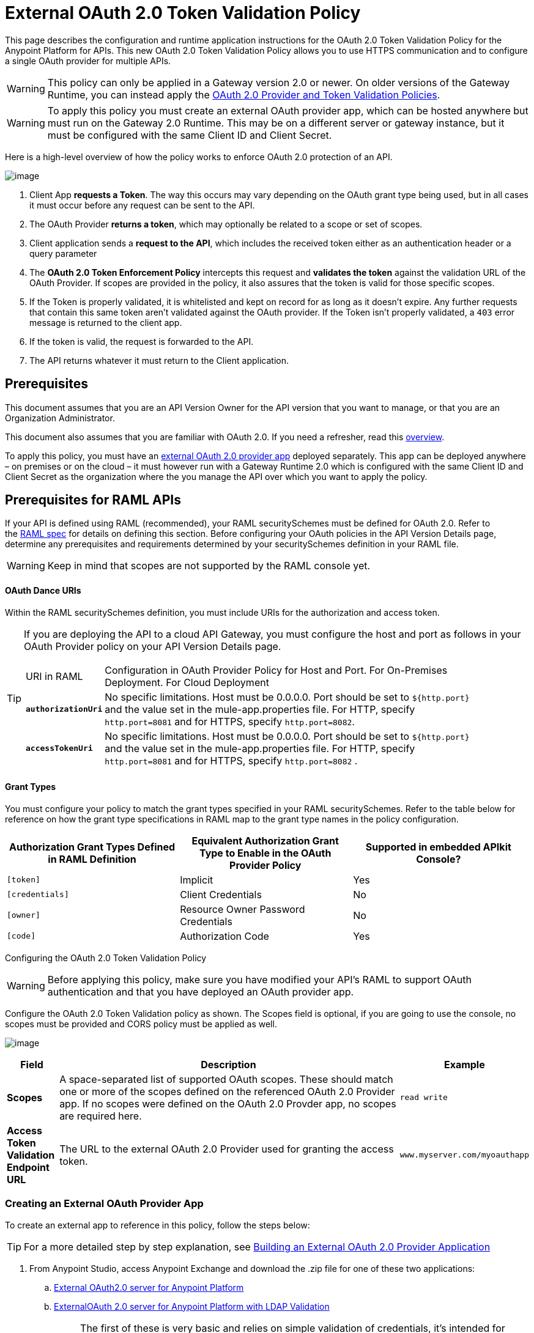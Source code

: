 = External OAuth 2.0 Token Validation Policy
:keywords: oauth, raml,

This page describes the configuration and runtime application instructions for the OAuth 2.0 Token Validation Policy for the Anypoint Platform for APIs. This new OAuth 2.0 Token Validation Policy allows you to use HTTPS communication and to configure a single OAuth provider for multiple APIs.

[WARNING]
====
This policy can only be applied in a Gateway version 2.0 or newer. On older versions of the Gateway Runtime, you can instead apply the link:/docs/display/current/OAuth+2.0+Provider+and+Token+Validation+Policies[OAuth 2.0 Provider and Token Validation Policies].
====

[WARNING]
====
To apply this policy you must create an external OAuth provider app, which can be hosted anywhere but must run on the Gateway 2.0 Runtime. This may be on a different server or gateway instance, but it must be configured with the same Client ID and Client Secret.
====

Here is a high-level overview of how the policy works to enforce OAuth 2.0 protection of an API.

image:/docs/download/attachments/129335755/oauth+policy1.png?version=2&modificationDate=1433883562663[image]

. Client App *requests a Token*. The way this occurs may vary depending on the OAuth grant type being used, but in all cases it must occur before any request can be sent to the API.
. The OAuth Provider *returns a token*, which may optionally be related to a scope or set of scopes.
. Client application sends a *request to the API*, which includes the received token either as an authentication header or a query parameter
. The *OAuth 2.0 Token Enforcement Policy* intercepts this request and *validates the token* against the validation URL of the OAuth Provider. If scopes are provided in the policy, it also assures that the token is valid for those specific scopes.
. If the Token is properly validated, it is whitelisted and kept on record for as long as it doesn't expire. Any further requests that contain this same token aren't validated against the OAuth provider. If the Token isn't properly validated, a `403` error message is returned to the client app.
. If the token is valid, the request is forwarded to the API.
. The API returns whatever it must return to the Client application.

== Prerequisites

This document assumes that you are an API Version Owner for the API version that you want to manage, or that you are an Organization Administrator.

This document also assumes that you are familiar with OAuth 2.0. If you need a refresher, read this link:/docs/display/current/Mule+Secure+Token+Service[overview].

To apply this policy, you must have an link:/docs/display/current/Building+an+External+OAuth+2.0+Provider+Application[external OAuth 2.0 provider app] deployed separately. This app can be deployed anywhere – on premises or on the cloud – it must however run with a Gateway Runtime 2.0 which is configured with the same Client ID and Client Secret as the organization where the you manage the API over which you want to apply the policy.

== Prerequisites for RAML APIs

If your API is defined using RAML (recommended), your RAML securitySchemes must be defined for OAuth 2.0. Refer to the https://github.com/raml-org/raml-spec/blob/master/raml-0.8.md#oauth-20[RAML spec] for details on defining this section. Before configuring your OAuth policies in the API Version Details page, determine any prerequisites and requirements determined by your securitySchemes definition in your RAML file.

[WARNING]
====
Keep in mind that scopes are not supported by the RAML console yet.
====

==== OAuth Dance URIs

Within the RAML securitySchemes definition, you must include URIs for the authorization and access token.

[TIP]
====
If you are deploying the API to a cloud API Gateway, you must configure the host and port as follows in your OAuth Provider policy on your API Version Details page.

[width="90a",cols="10a,90a"]
|===
|URI in RAML |Configuration in OAuth Provider Policy for Host and Port. For On-Premises Deployment. For Cloud Deployment
| *`authorizationUri`* |No specific limitations. Host must be 0.0.0.0. Port should be set to `${http.port}` and the value set in the mule-app.properties file. For HTTP, specify `http.port=8081` and for HTTPS, specify `http.port=8082`.
|*`accessTokenUri`* |No specific limitations. Host must be 0.0.0.0. Port should be set to `${http.port}` and the value set in the mule-app.properties file. For HTTP, specify `http.port=8081` and for HTTPS, specify `http.port=8082` .
|===

====

==== Grant Types

You must configure your policy to match the grant types specified in your RAML securitySchemes. Refer to the table below for reference on how the grant type specifications in RAML map to the grant type names in the policy configuration. 

[width="99a",cols="33a,33a,33a",options="header"]
|===
|Authorization Grant Types Defined in RAML Definition |Equivalent Authorization Grant Type to Enable in the OAuth Provider Policy |Supported in embedded APIkit Console?
|`[token]` |Implicit |Yes
|`[credentials]` |Client Credentials |No
|`[owner]` |Resource Owner Password Credentials |No
|`[code]` |Authorization Code |Yes
|===

Configuring the OAuth 2.0 Token Validation Policy

[WARNING]
====
Before applying this policy, make sure you have modified your API's RAML to support OAuth authentication and that you have deployed an OAuth provider app.
====

Configure the OAuth 2.0 Token Validation policy as shown. The Scopes field is optional, if you are going to use the console, no scopes must be provided and CORS policy must be applied as well.

image:/docs/download/attachments/129335755/Pasted+image+at+2015_07_10+06_37+PM.png?version=1&modificationDate=1436564305731[image]

[width="100a",cols="10a,80a,10a",options="header"]
|===
|Field |Description |Example
|*Scopes* |A space-separated list of supported OAuth scopes. These should match one or more of the scopes defined on the referenced OAuth 2.0 Provider app. If no scopes were defined on the OAuth 2.0 Provder app, no scopes are required here. |`read write`
|*Access Token Validation Endpoint URL* |The URL to the external OAuth 2.0 Provider used for granting the access token. |`www.myserver.com/myoauthapp`
|===

=== Creating an External OAuth Provider App

To create an external app to reference in this policy, follow the steps below:

[TIP]
====
For a more detailed step by step explanation, see link:/docs/display/current/Building+an+External+OAuth+2.0+Provider+Application[Building an External OAuth 2.0 Provider Application]
====

. From Anypoint Studio, access Anypoint Exchange and download the .zip file for one of these two applications:
+
.. https://anypoint.mulesoft.com/exchange/#!/api-gateway-external-oauth2-provider?types=template[External OAuth2.0 server for Anypoint Platform]
.. https://anypoint.mulesoft.com/exchange/#!/external-AES-template-LDAP?types=template[ExternalOAuth 2.0 server for Anypoint Platform with LDAP Validation]
+

[NOTE]
====
The first of these is very basic and relies on simple validation of credentials, it's intended for testing and demo purposes. The second one uses LDAP validation and is better suited for a proper implementation in production.
====

. Import the downloaded .zip file into Anypoint Studio as an *Anypoint Studio Generated Deployable Archive (.zip)*
. Open the `mule.dev.properties` file in the folder `src/main/resources`
. Fill in the required credentials in this file`: `
+

[TIP]
====
Check the template's documentation if you have any doubts about what each of these fields must contain.
====

. link:/docs/display/current/Deploying+Your+API+or+Proxy[Deploy] your OAuth 2.0 provider app, either to CloudHub or on premises.

== Using an API Protected by the OAuth 2.0 Token Validation Policy

Depending on the OAuth grant type you want to use, the OAuth Provider application may expose two or three endpoints:

* `/authorize`: provides an access code for later obtaining a token
* `/access_token`: returns a new token
* `/validate`: verifies a token's validity

Depending on the grant type being used, you may have to resort to only `/access_token` , to both `/authorize` and `/access_token` or to none of them. In whichever case, accessing them is not handled by this policy, this must be done before attempting to send requests to the API that's protected by the policy.

Once a token is obtained, you must include it in all requests sent to the API. There are two ways you can include it:

[width="99a",cols="33a,33a,33a",options="header"]
|===
|Places to include Token |Example |Notes
|Query parameter |`?access_token=123` |Included as part of the URI
|Authorization header |`Authorization:Bearer 123` |The header consists of a key:value pair, where Authorization is the key and the value is composed as follows:
 `"Bearer" + <space> + <token, for example, 123>`
|===

When a request is received, the OAuth 2.0 Token Validation Policy sends a request to the `/validate` URL of the OAuth provider to ensure the token's validity.

== Testing That Your OAuth Validation Works

You can test an API that has the policy applied using the API notebook and API console after registering an API within a portal in the platform.

== Obtaining User Credentials

In some cases, you might want to have access to information about what externally authenticated users are using your API. To do so, place the following script in any place between your proxy's inbound and outbound endpoints. The script executes after the OAuth 2.0 Token Validation Policy:

[source,xml,linenums]
----
<expression-component>
    message.outboundProperties.put('X-Authenticated-userid', _muleEvent.session.securityContext.authentication.principal.username)
</expression-component>
----

The script above stores the username in the mule message as an outbound-property named `X-Authenticated-userid`. The HTTP Connector, used to generate the proxy's output, transforms any outbound properties that reach it into HTTP message headers. In this way the message that reaches your API after passing through your proxy includes an HTTP header named `X-Authenticated-userid` , containing the username.

[TIP]
====
You can modify this code to change the name of the header being created.
====

== See Also

* link:/docs/display/current/Building+an+External+OAuth+2.0+Provider+Application[Building an External OAuth 2.0 Provider Application]
* link:/docs/display/current/AES+OAuth+FAQ[AES OAuth FAQ]
* Return to the link:/docs/display/current/Applying+Runtime+Policies[Applying Runtime Policies] page.
